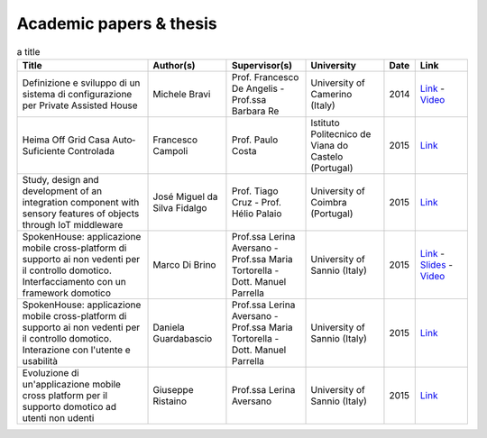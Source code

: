 
Academic papers & thesis
========================

.. csv-table:: a title
   :header: "Title", "Author(s)", "Supervisor(s)", "University", "Date", "Link"
   :widths: 25, 15, 15, 15, 5, 10
   
   "Definizione e sviluppo di un sistema di configurazione per Private Assisted House","Michele Bravi","Prof. Francesco De Angelis - Prof.ssa Barbara Re","University of Camerino (Italy)","2014","`Link <http://goo.gl/Mk2xyu>`_ - `Video <https://www.youtube.com/watch?v=1S7eYwwVB30>`_"	
   "Heima Off Grid Casa Auto‐Suficiente Controlada","Francesco Campoli","Prof. Paulo  Costa","Istituto Politecnico de Viana do Castelo (Portugal)","2015","`Link <http://goo.gl/znQM4V>`_"	
   "Study, design and development of an integration component with sensory features of objects through IoT middleware","José Miguel da Silva Fidalgo","Prof. Tiago Cruz - Prof. Hélio Palaio","University of Coimbra (Portugal)","2015","`Link <http://goo.gl/TjyEeq>`_"
   "SpokenHouse: applicazione mobile cross-platform di supporto ai non vedenti per il controllo domotico. Interfacciamento con un framework domotico","Marco Di Brino","Prof.ssa Lerina Aversano - Prof.ssa Maria Tortorella - Dott. Manuel Parrella","University of Sannio (Italy)","2015","`Link <http://www.slideshare.net/freedomotic/spokenhouse-applicazione-mobile-crossplatform-di-supporto-ai-non-vedenti-per-il-controllo-domotico-interfacciamento-con-un-framework-domotico>`_ - `Slides <http://www.slideshare.net/freedomotic/presentazione-marco-56445907>`_ - `Video <https://www.youtube.com/watch?v=2VYdJhI3RFY>`_"
   "SpokenHouse: applicazione mobile cross-platform di supporto ai non vedenti per il controllo domotico. Interazione con l'utente e usabilità","Daniela Guardabascio","Prof.ssa Lerina Aversano - Prof.ssa Maria Tortorella - Dott. Manuel Parrella","University of Sannio (Italy)","2015","`Link <http://www.slideshare.net/freedomotic/spokenhouse-applicazione-mobile-crossplatform-di-supporto-ai-non-vedenti-per-il-controllo-domotico-interazione-con-lutente-e-usabilit>`_"	
   "Evoluzione di un'applicazione mobile cross platform per il supporto domotico ad utenti non udenti","Giuseppe Ristaino","Prof.ssa Lerina Aversano","University of Sannio (Italy)","2015","`Link <http://www.slideshare.net/freedomotic/evoluzione-di-unapplicazione-mobile-cross-platform-per-il-supporto-domotico-ad-utenti-non-udenti>`_"
